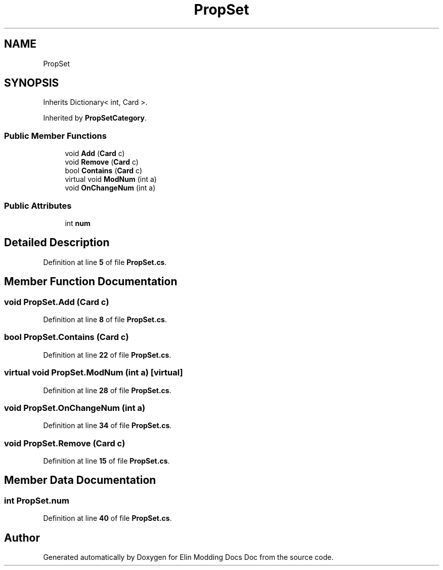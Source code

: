 .TH "PropSet" 3 "Elin Modding Docs Doc" \" -*- nroff -*-
.ad l
.nh
.SH NAME
PropSet
.SH SYNOPSIS
.br
.PP
.PP
Inherits Dictionary< int, Card >\&.
.PP
Inherited by \fBPropSetCategory\fP\&.
.SS "Public Member Functions"

.in +1c
.ti -1c
.RI "void \fBAdd\fP (\fBCard\fP c)"
.br
.ti -1c
.RI "void \fBRemove\fP (\fBCard\fP c)"
.br
.ti -1c
.RI "bool \fBContains\fP (\fBCard\fP c)"
.br
.ti -1c
.RI "virtual void \fBModNum\fP (int a)"
.br
.ti -1c
.RI "void \fBOnChangeNum\fP (int a)"
.br
.in -1c
.SS "Public Attributes"

.in +1c
.ti -1c
.RI "int \fBnum\fP"
.br
.in -1c
.SH "Detailed Description"
.PP 
Definition at line \fB5\fP of file \fBPropSet\&.cs\fP\&.
.SH "Member Function Documentation"
.PP 
.SS "void PropSet\&.Add (\fBCard\fP c)"

.PP
Definition at line \fB8\fP of file \fBPropSet\&.cs\fP\&.
.SS "bool PropSet\&.Contains (\fBCard\fP c)"

.PP
Definition at line \fB22\fP of file \fBPropSet\&.cs\fP\&.
.SS "virtual void PropSet\&.ModNum (int a)\fR [virtual]\fP"

.PP
Definition at line \fB28\fP of file \fBPropSet\&.cs\fP\&.
.SS "void PropSet\&.OnChangeNum (int a)"

.PP
Definition at line \fB34\fP of file \fBPropSet\&.cs\fP\&.
.SS "void PropSet\&.Remove (\fBCard\fP c)"

.PP
Definition at line \fB15\fP of file \fBPropSet\&.cs\fP\&.
.SH "Member Data Documentation"
.PP 
.SS "int PropSet\&.num"

.PP
Definition at line \fB40\fP of file \fBPropSet\&.cs\fP\&.

.SH "Author"
.PP 
Generated automatically by Doxygen for Elin Modding Docs Doc from the source code\&.
